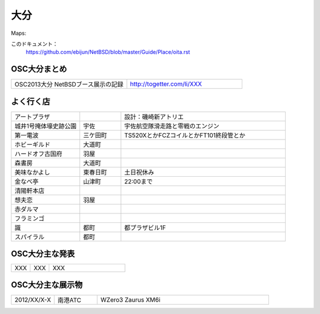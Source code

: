 .. 
 Copyright (c) 2013 Jun Ebihara All rights reserved.
 Redistribution and use in source and binary forms, with or without
 modification, are permitted provided that the following conditions
 are met:
 1. Redistributions of source code must retain the above copyright
    notice, this list of conditions and the following disclaimer.
 2. Redistributions in binary form must reproduce the above copyright
    notice, this list of conditions and the following disclaimer in the
    documentation and/or other materials provided with the distribution.
 THIS SOFTWARE IS PROVIDED BY THE AUTHOR ``AS IS'' AND ANY EXPRESS OR
 IMPLIED WARRANTIES, INCLUDING, BUT NOT LIMITED TO, THE IMPLIED WARRANTIES
 OF MERCHANTABILITY AND FITNESS FOR A PARTICULAR PURPOSE ARE DISCLAIMED.
 IN NO EVENT SHALL THE AUTHOR BE LIABLE FOR ANY DIRECT, INDIRECT,
 INCIDENTAL, SPECIAL, EXEMPLARY, OR CONSEQUENTIAL DAMAGES (INCLUDING, BUT
 NOT LIMITED TO, PROCUREMENT OF SUBSTITUTE GOODS OR SERVICES; LOSS OF USE,
 DATA, OR PROFITS; OR BUSINESS INTERRUPTION) HOWEVER CAUSED AND ON ANY
 THEORY OF LIABILITY, WHETHER IN CONTRACT, STRICT LIABILITY, OR TORT
 (INCLUDING NEGLIGENCE OR OTHERWISE) ARISING IN ANY WAY OUT OF THE USE OF
 THIS SOFTWARE, EVEN IF ADVISED OF THE POSSIBILITY OF SUCH DAMAGE.


大分
-------

Maps:

このドキュメント：
 https://github.com/ebijun/NetBSD/blob/master/Guide/Place/oita.rst

OSC大分まとめ
~~~~~~~~~~~~~

.. csv-table::
 :widths: 70 70

 OSC2013大分 NetBSDブース展示の記録,http://togetter.com/li/XXX


よく行く店
~~~~~~~~~~~~~~

.. csv-table::
 :widths: 25 15 60

 アートプラザ,,設計：磯崎新アトリエ
 城井1号掩体壕史跡公園,宇佐,宇佐航空隊滑走路と零戦のエンジン
 第一電波,三ケ田町,TS520XとかFCZコイルとかFT101終段管とか
 ホビーギルド,大道町,
 ハードオフ古国府,羽屋,
 森書房,大道町,
 美味なかよし,東春日町,土日祝休み
 金なべ亭,山津町,22:00まで
 清陽軒本店,,
 想夫恋,羽屋,
 赤ダルマ,,
 フラミンゴ,,
 識,都町,都プラザビル1F
 スパイラル,都町,
 




OSC大分主な発表
~~~~~~~~~~~~~~

.. csv-table::
 :widths: 15 15 60

 XXX,XXX,XXX

OSC大分主な展示物
~~~~~~~~~~~~~~~~~

.. csv-table::
 :widths: 15 15 60

 2012/XX/X-X,南港ATC,WZero3 Zaurus XM6i



.. image:: /Picture/2012/11/11/dsc01961.jpg


